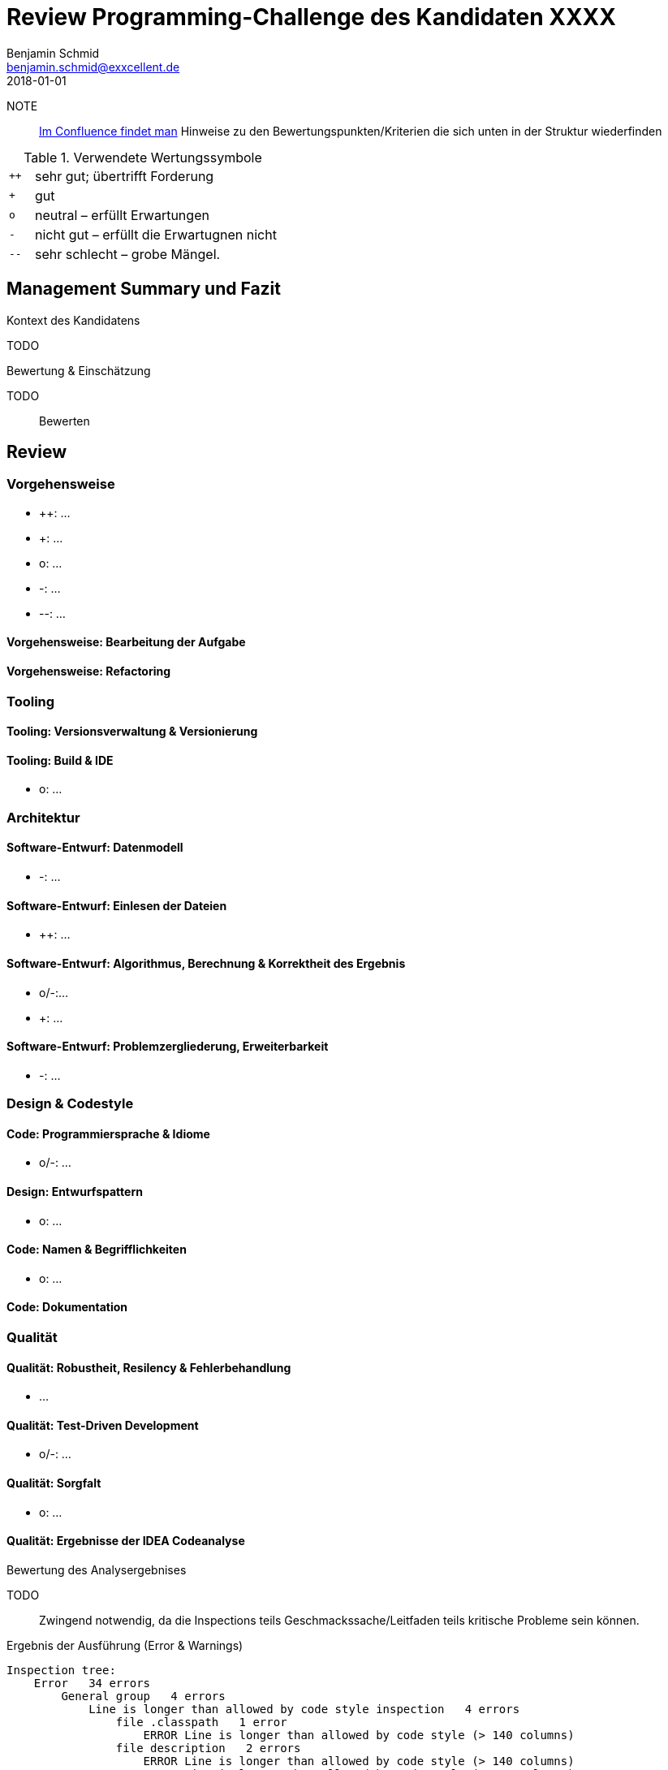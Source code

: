 = Review Programming-Challenge des Kandidaten XXXX
Benjamin Schmid <benjamin.schmid@exxcellent.de>
2018-01-01

// Verwendung
//   1. Andere Beispiele anssehen
//   2. der Struktur folgenden ausfüllen
//   3. PDF erzeugen & kommunizieren: `asciidoctor-pdf REVIEW.adoc`

NOTE:: link:https://www.exxcellent.de/confluence/display/XXINT/Hinweise+zur+Bewertung+der+eXXcellent+Programming+Challenge[
     Im Confluence findet man] Hinweise zu den Bewertungspunkten/Kriterien die sich unten in der Struktur wiederfinden


.Verwendete Wertungssymbole
[cols="1,10"]
|===
|`++`| sehr gut; übertrifft Forderung
|`+` | gut
|`o` | neutral – erfüllt Erwartungen
|`-` | nicht gut – erfüllt die Erwartugnen nicht
|`--`| sehr schlecht – grobe Mängel.
|===

== Management Summary und Fazit

.Kontext des Kandidatens
TODO
//  z.B. Einsteiger mit Abschluss in Computer Science. Sprachlevel: ~B1.

.Bewertung & Einschätzung
TODO:: Bewerten
// zusammenfassende Einschätzung & Bewertung

<<<<
== Review

=== Vorgehensweise

* ++: …
* +: …
* o: …
* -: …
* --: …

==== Vorgehensweise: Bearbeitung der Aufgabe

==== Vorgehensweise: Refactoring

=== Tooling

==== Tooling:  Versionsverwaltung & Versionierung

// Wie

==== Tooling: Build & IDE

* o: …


=== Architektur

==== Software-Entwurf: Datenmodell

* -: …

==== Software-Entwurf: Einlesen der Dateien

* ++: …


==== Software-Entwurf: Algorithmus, Berechnung & Korrektheit des Ergebnis

* o/-:…
* +: …

==== Software-Entwurf: Problemzergliederung, Erweiterbarkeit

* -: …


=== Design & Codestyle


==== Code: Programmiersprache & Idiome
// Beherrscht er Sprachmittel, typische Idiome

* o/-: …


==== Design: Entwurfspattern
// setzt er Patterns ein. Sind diese sinnvoll eingesetzt

* o: …

==== Code: Namen & Begrifflichkeiten
// Sinnvolle und Klare Namen dort wo es wichtrig ist

* o: …


==== Code: Dokumentation
// Priorität der Dokumentation:
//    1. Doku der Konzepte & Pakete
//    2. Doku der Schnittstellen
//    3. Doku der Klassen & ihre Aufgaben.
//    4. Doku von Methoden & Parametern
//
// Inhalt der Dokumentation: Umschreibt er nur nochmals den Code (schlecht) oder Konzept & Ideen (gut)


=== Qualität

==== Qualität: Robustheit, Resilency & Fehlerbehandlung

* …

==== Qualität: Test-Driven Development

* o/-: …


==== Qualität: Sorgfalt

* o: …


==== Qualität: Ergebnisse der IDEA Codeanalyse

// Wie ausführen:
//    1. Projekt in IDEA öffnen
//    2. Inspection Profile installieren.
//       Quelle: https://gitlab.exxcellent.de/exxcellent-technology/exxcellent-qa/blob/master/java/intellij-idea/.idea/inspectionProfiles/exxcellent-2018.xml
//    3. Analyse starten
//    4. Export als HTML, dann im Browser öffnen und betreffende bereiche Copy&Paste

.Bewertung des Analysergebnises
TODO:: Zwingend notwendig, da die Inspections teils Geschmackssache/Leitfaden teils kritische Probleme sein können.

.Ergebnis der Ausführung (Error & Warnings)
----
Inspection tree:
    Error   34 errors
        General group   4 errors
            Line is longer than allowed by code style inspection   4 errors
                file .classpath   1 error
                    ERROR Line is longer than allowed by code style (> 140 columns)
                file description   2 errors
                    ERROR Line is longer than allowed by code style (> 140 columns)
                    ERROR Line is longer than allowed by code style (> 140 columns)
                file Ratschlag   1 error
                    ERROR Line is longer than allowed by code style (> 140 columns)
        Java group   30 errors
            Code maturity group   7 errors
                Call to 'printStackTrace()' inspection   7 errors
            Javadoc group   3 errors
                Missing 'package‑info.java' inspection   3 errors
            Method metrics group   2 errors
                Overly complex method inspection   2 errors
            Naming conventions group   18 errors
                Local variable naming convention inspection   17 errors
                Package naming convention inspection   1 error
    Warning   46 warnings
        General group   14 warnings
            Problematic whitespace inspection   10 warnings
            TODO comment inspection   4 warnings
        Ignore group   1 warning
        Java group   18 warnings
            Class structure group   3 warnings
                Field can be local inspection   3 warnings
            Code style issues group   1 warning
                Unnecessary interface modifier inspection   1 warning
            Declaration redundancy group   3 warnings
                Redundant throws clause inspection   1 warning
                Unused declaration inspection   2 warnings
            Imports group   1 warning
                Unused import inspection   1 warning
            Java language level migration aids group   2 warnings
                Java 7 group   2 warnings
            Performance group   2 warnings
                Redundant call to 'String.format()' inspection   2 warnings
            Probable bugs group   2 warnings
                Unused assignment inspection   2 warnings
            Resource management group   4 warnings
                AutoCloseable used without 'try'‑with‑resources inspection   2 warnings
                I/O resource opened but not safely closed inspection   2 warnings
        Properties Files group   13 warnings
----



<<<
== Diskussionthemen/Anregungen für Einstellungsgespräch

NOTE:: Dinge die man mit dem Kandidaten z.B. im persönlichen Bewerbungsgespräch als
       Aufhänger durchsprechen könnte.



